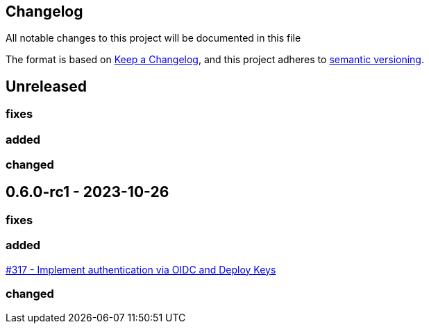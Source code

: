 == Changelog

All notable changes to this project will be documented in this file

The format is based on https://keepachangelog.com/en/1.0.0/[Keep a Changelog],
and this project adheres to https://semver.org/spec/v2.0.0.html[semantic versioning].

== Unreleased

=== fixes

=== added

=== changed

== 0.6.0-rc1 - 2023-10-26

=== fixes

=== added

https://github.com/PacoVK/tapir/pull/317[#317 - Implement authentication via OIDC and Deploy Keys]

=== changed